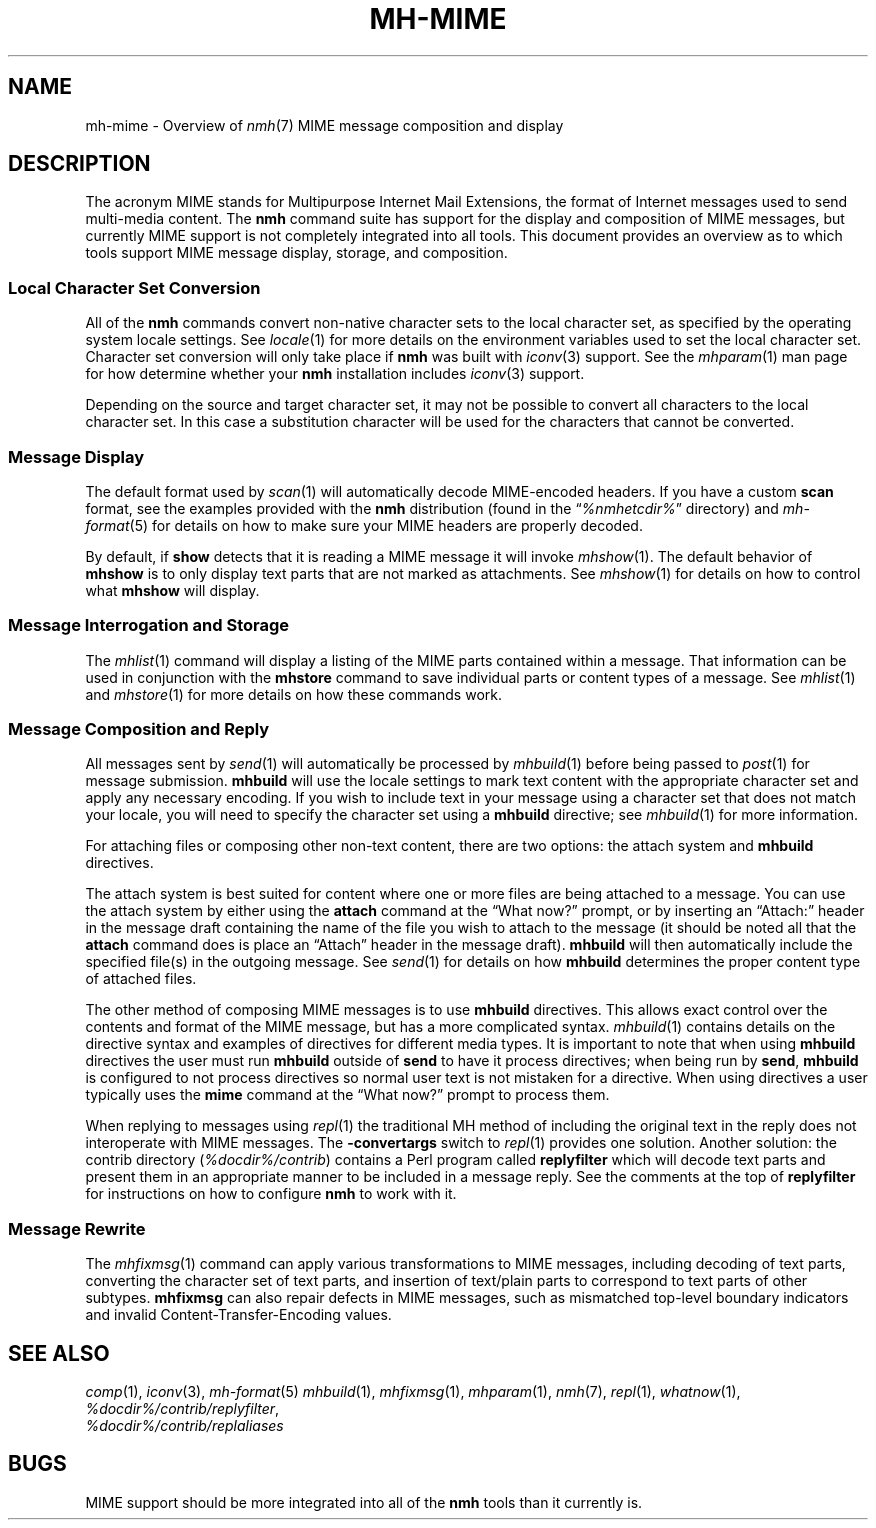 .TH MH\-MIME %manext7% "September 25, 2016" "%nmhversion%"
.\"
.\" %nmhwarning%
.\"
.SH NAME
mh\-mime \- Overview of
.IR nmh (7)
MIME message composition and display
.\"
.SH DESCRIPTION
The acronym MIME stands for Multipurpose Internet Mail Extensions, the
format of Internet messages used to send multi\-media content.
The
.B nmh
command suite has support for the display and composition of MIME messages, but
currently MIME support is not completely integrated into all tools.  This
document provides an overview as to which tools support MIME message display,
storage, and composition.
.SS
Local Character Set Conversion
All of the
.B nmh
commands convert non\-native character sets to the local character set,
as specified by the operating system locale settings.  See
.IR locale (1)
for more details on the environment variables used to set the
local character set.  Character set conversion will only take place if
.B nmh
was built with
.IR iconv (3)
support.  See the
.IR mhparam (1)
man page for how determine whether your
.B nmh
installation includes
.IR iconv (3)
support.
.PP
Depending on the source and target character set, it may not be possible
to convert all characters to the local character set.  In this case a
substitution character will be used for the characters that cannot be
converted.
.SS
Message Display
The default format used by
.IR scan (1)
will automatically decode MIME-encoded headers.  If you have a custom
.B scan
format, see the examples provided with the
.B nmh
distribution (found in the
.RI \*(lq %nmhetcdir% \*(rq
directory) and
.IR mh\-format (5)
for details on how to make sure your MIME headers are properly
decoded.
.PP
By default, if
.B show
detects that it is reading a MIME message it will invoke
.IR mhshow (1).
The default behavior of
.B mhshow
is to only display text parts that are not marked as attachments.  See
.IR mhshow (1)
for details on how to control what
.B mhshow
will display.
.SS
Message Interrogation and Storage
The
.IR mhlist (1)
command will display a listing of the MIME parts contained within a
message.  That information can be used in conjunction with the
.B mhstore
command to save individual parts or content types of a message.  See
.IR mhlist (1)
and
.IR mhstore (1)
for more details on how these commands work.
.SS
Message Composition and Reply
All messages sent by
.IR send (1)
will automatically be processed by
.IR mhbuild (1)
before being passed to
.IR post (1)
for message submission.
.B mhbuild
will use the locale settings to mark text content with the appropriate
character set and apply any necessary encoding.  If you wish to include
text in your message using a character set that does not match your
locale, you will need to specify the character set using a
.B mhbuild
directive; see
.IR mhbuild (1)
for more information.
.PP
For attaching files or composing other non-text content, there are two options: the attach system and
.B mhbuild
directives.
.PP
The attach system is best suited for content where one or more files are
being attached to a message.  You can use the attach system by either
using the
.B attach
command at the \*(lqWhat now?\*(rq prompt, or by inserting an \*(lqAttach:\*(rq
header in the message draft containing the name of the file you wish to
attach to the message (it should be noted all that the
.B attach
command does is place an \*(lqAttach\*(rq header in the message draft).
.B mhbuild
will then automatically include the specified file(s) in the outgoing
message.  See
.IR send (1)
for details on how
.B mhbuild
determines the proper content type of attached files.
.PP
The other method of composing MIME messages is to use
.B mhbuild
directives.  This allows exact control over the contents and format of
the MIME message, but has a more complicated syntax.
.IR mhbuild (1)
contains details on the directive syntax and examples of directives
for different media types.  It is important to note that when using
.B mhbuild
directives the user must run
.B mhbuild
outside of
.B send
to have it process directives; when being run by
.BR send ,
.B mhbuild
is configured to not process directives so normal user text is not mistaken
for a directive.  When using directives a user typically uses the
.B mime
command at the \*(lqWhat now?\*(rq prompt to process them.
.PP
When replying to messages using
.IR repl (1)
the traditional MH method of including the original text in the reply does
not interoperate with MIME messages.  The
.B \-convertargs
switch to
.IR repl (1)
provides one solution.  Another solution:  the contrib directory
.RI ( %docdir%/contrib )
contains a Perl program called
.B replyfilter
which will decode text parts and present them in an appropriate manner
to be included in a message reply.  See the comments at the top of
.B replyfilter
for instructions on how to configure
.B nmh
to work with it.
.SS
Message Rewrite
The
.IR mhfixmsg (1)
command can apply various transformations to MIME messages, including
decoding of text parts, converting the character set of text parts,
and insertion of text/plain parts to correspond to text parts of other
subtypes.
.B mhfixmsg
can also repair defects in MIME messages, such as mismatched top-level
boundary indicators and invalid Content-Transfer-Encoding values.
.SH "SEE ALSO"
.IR comp (1),
.IR iconv (3),
.IR mh\-format (5)
.IR mhbuild (1),
.IR mhfixmsg (1),
.IR mhparam (1),
.IR nmh (7),
.IR repl (1),
.IR whatnow (1),
.br
.IR %docdir%/contrib/replyfilter ,
.br
.I %docdir%/contrib/replaliases
.SH BUGS
MIME support should be more integrated into all of the
.B nmh
tools than it currently is.
